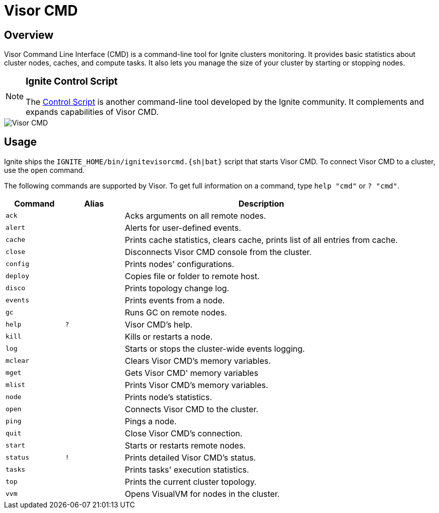 // Licensed to the Apache Software Foundation (ASF) under one or more
// contributor license agreements.  See the NOTICE file distributed with
// this work for additional information regarding copyright ownership.
// The ASF licenses this file to You under the Apache License, Version 2.0
// (the "License"); you may not use this file except in compliance with
// the License.  You may obtain a copy of the License at
//
// http://www.apache.org/licenses/LICENSE-2.0
//
// Unless required by applicable law or agreed to in writing, software
// distributed under the License is distributed on an "AS IS" BASIS,
// WITHOUT WARRANTIES OR CONDITIONS OF ANY KIND, either express or implied.
// See the License for the specific language governing permissions and
// limitations under the License.
= Visor CMD

== Overview

Visor Command Line Interface (CMD) is a command-line tool for Ignite clusters monitoring. It provides basic statistics
about cluster nodes, caches, and compute tasks. It also lets you manage the size of your cluster by starting or stopping nodes.

[NOTE]
====
[discrete]
=== Ignite Control Script
The link:tools/control-script[Control Script] is another command-line tool developed by the Ignite community.
It complements and expands capabilities of Visor CMD.
====

image::images/tools/visor-cmd.png[Visor CMD]

== Usage

Ignite ships the `IGNITE_HOME/bin/ignitevisorcmd.{sh|bat}` script that starts Visor CMD. To connect Visor CMD to a cluster,
use the `open` command.

The following commands are supported by Visor. To get full information on a command, type `help "cmd"` or `? "cmd"`.

[cols="15%,15%,70%", opts="header"]
|===
|Command | Alias | Description

| `ack`| | Acks arguments on all remote nodes.
| `alert`| | Alerts for user-defined events.
| `cache`| | Prints cache statistics, clears cache, prints list of all entries from cache.
| `close`| | Disconnects Visor CMD console from the cluster.
| `config`| | Prints nodes' configurations.
| `deploy`| | Copies file or folder to remote host.
| `disco`| | Prints topology change log.
| `events`| | Prints events from a node.
| `gc`| | Runs GC on remote nodes.
| `help`| `?`| Visor CMD's help.
| `kill`| | Kills or restarts a node.
| `log`| | Starts or stops the cluster-wide events logging.
| `mclear`| | Clears Visor CMD's memory variables.
| `mget`| | Gets Visor CMD' memory variables
| `mlist`| | Prints Visor CMD's memory variables.
| `node`| | Prints node's statistics.
| `open`| | Connects Visor CMD to the cluster.
| `ping`| | Pings a node.
| `quit`| | Close Visor CMD's connection.
| `start`| | Starts or restarts remote nodes.
| `status`| `!`| Prints detailed Visor CMD's status.
| `tasks`| | Prints tasks' execution statistics.
| `top`| | Prints the current cluster topology.
| `vvm`| | Opens VisualVM for nodes in the cluster.
|===

